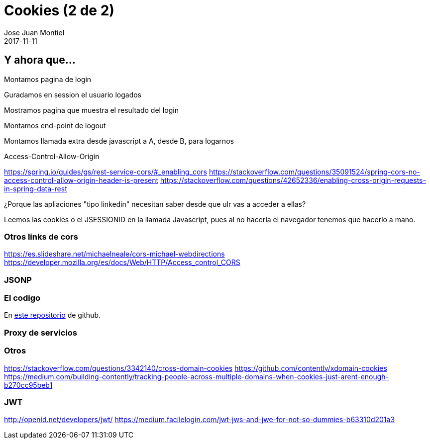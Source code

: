 = Cookies (2 de 2)
Jose Juan Montiel
2017-11-11
:jbake-type: post
:jbake-tags: jvm,cookies
:jbake-status: draft
:jbake-lang: es
:source-highlighter: prettify
:id: cookies
:icons: font

== Y ahora que...

Montamos pagina de login

Guradamos en session el usuario logados

Mostramos pagina que muestra el resultado del login

Montamos end-point de logout

Montamos llamada extra desde javascript a A, desde B, para logarnos

Access-Control-Allow-Origin

https://spring.io/guides/gs/rest-service-cors/#_enabling_cors
https://stackoverflow.com/questions/35091524/spring-cors-no-access-control-allow-origin-header-is-present
https://stackoverflow.com/questions/42652336/enabling-cross-origin-requests-in-spring-data-rest

¿Porque las apliaciones "tipo linkedin" necesitan saber desde que ulr vas a acceder a ellas?

Leemos las cookies o el JSESSIONID en la llamada Javascript, pues al no hacerla el navegador tenemos que hacerlo a mano.

=== Otros links de cors
https://es.slideshare.net/michaelneale/cors-michael-webdirections
https://developer.mozilla.org/es/docs/Web/HTTP/Access_control_CORS

=== JSONP

=== El codigo

En https://github.com/josejuanmontiel/cookies[este repositorio] de github.

=== Proxy de servicios

=== Otros
https://stackoverflow.com/questions/3342140/cross-domain-cookies
https://github.com/contently/xdomain-cookies
https://medium.com/building-contently/tracking-people-across-multiple-domains-when-cookies-just-arent-enough-b270cc95beb1

=== JWT
http://openid.net/developers/jwt/
https://medium.facilelogin.com/jwt-jws-and-jwe-for-not-so-dummies-b63310d201a3
